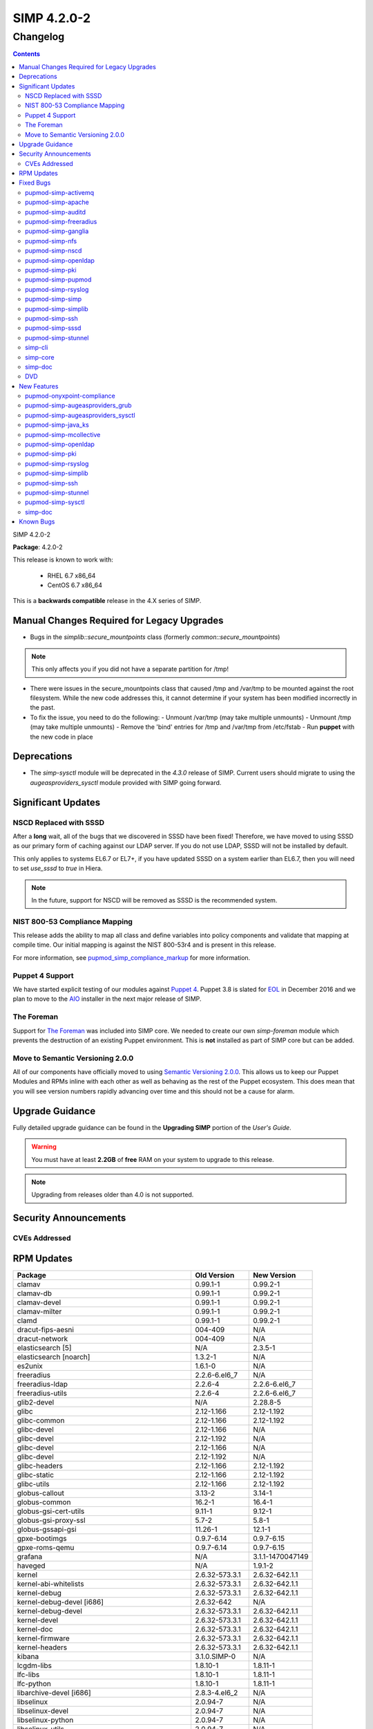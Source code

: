 SIMP 4.2.0-2
============

Changelog
---------

.. raw:: pdf

  PageBreak

.. contents::

.. raw:: pdf

  PageBreak

SIMP 4.2.0-2

**Package**: 4.2.0-2

This release is known to work with:

  * RHEL 6.7 x86_64
  * CentOS 6.7 x86_64

This is a **backwards compatible** release in the 4.X series of SIMP.

Manual Changes Required for Legacy Upgrades
^^^^^^^^^^^^^^^^^^^^^^^^^^^^^^^^^^^^^^^^^^^

* Bugs in the `simplib::secure_mountpoints` class (formerly
  `common::secure_mountpoints`)

.. note::
    This only affects you if you did not have a separate partition for /tmp!

* There were issues in the secure_mountpoints class that caused /tmp and
  /var/tmp to be mounted against the root filesystem. While the new code
  addresses this, it cannot determine if your system has been modified
  incorrectly in the past.

* To fix the issue, you need to do the following:
  - Unmount /var/tmp (may take multiple unmounts)
  - Unmount /tmp (may take multiple unmounts)
  - Remove the 'bind' entries for /tmp and /var/tmp from /etc/fstab
  - Run **puppet** with the new code in place

Deprecations
^^^^^^^^^^^^

* The `simp-sysctl` module will be deprecated in the `4.3.0` release of SIMP.
  Current users should migrate to using the `augeasproviders_sysctl` module
  provided with SIMP going forward.

Significant Updates
^^^^^^^^^^^^^^^^^^^

NSCD Replaced with SSSD
"""""""""""""""""""""""

After a **long** wait, all of the bugs that we discovered in SSSD have been fixed!
Therefore, we have moved to using SSSD as our primary form of caching against
our LDAP server. If you do not use LDAP, SSSD will not be installed by default.

This only applies to systems EL6.7 or EL7+, if you have updated SSSD on a
system earlier than EL6.7, then you will need to set `use_sssd` to `true` in
Hiera.

.. NOTE::
  In the future, support for NSCD will be removed as SSSD is the recommended
  system.

NIST 800-53 Compliance Mapping
""""""""""""""""""""""""""""""

This release adds the ability to map all class and define variables into policy
components and validate that mapping at compile time. Our initial mapping is
against the NIST 800-53r4 and is present in this release.

For more information, see `pupmod_simp_compliance_markup`_ for more
information.

Puppet 4 Support
""""""""""""""""

We have started explicit testing of our modules against `Puppet 4`_. Puppet 3.8 is
slated for `EOL`_ in December 2016 and we plan to move to the `AIO`_ installer in the
next major release of SIMP.

The Foreman
"""""""""""

Support for `The Foreman`_ was included into SIMP core. We needed to create our
own `simp-foreman` module which prevents the destruction of an existing Puppet
environment. This is **not** installed as part of SIMP core but can be added.

Move to Semantic Versioning 2.0.0
"""""""""""""""""""""""""""""""""

All of our components have officially moved to using `Semantic Versioning 2.0.0`_.
This allows us to keep our Puppet Modules and RPMs inline with each other as
well as behaving as the rest of the Puppet ecosystem. This does mean that you
will see version numbers rapidly advancing over time and this should not be a
cause for alarm.

Upgrade Guidance
^^^^^^^^^^^^^^^^

Fully detailed upgrade guidance can be found in the **Upgrading SIMP** portion
of the *User's Guide*.

.. WARNING::
  You must have at least **2.2GB** of **free** RAM on your system to upgrade to
  this release.

.. NOTE::
  Upgrading from releases older than 4.0 is not supported.

Security Announcements
^^^^^^^^^^^^^^^^^^^^^^

CVEs Addressed
""""""""""""""

RPM Updates
^^^^^^^^^^^

+------------------------------------------------+-----------------+------------------+
| Package                                        | Old Version     | New Version      |
+================================================+=================+==================+
| clamav                                         | 0.99.1-1        | 0.99.2-1         |
+------------------------------------------------+-----------------+------------------+
| clamav-db                                      | 0.99.1-1        | 0.99.2-1         |
+------------------------------------------------+-----------------+------------------+
| clamav-devel                                   | 0.99.1-1        | 0.99.2-1         |
+------------------------------------------------+-----------------+------------------+
| clamav-milter                                  | 0.99.1-1        | 0.99.2-1         |
+------------------------------------------------+-----------------+------------------+
| clamd                                          | 0.99.1-1        | 0.99.2-1         |
+------------------------------------------------+-----------------+------------------+
| dracut-fips-aesni                              | 004-409         | N/A              |
+------------------------------------------------+-----------------+------------------+
| dracut-network                                 | 004-409         | N/A              |
+------------------------------------------------+-----------------+------------------+
| elasticsearch [5]                              | N/A             | 2.3.5-1          |
+------------------------------------------------+-----------------+------------------+
| elasticsearch [noarch]                         | 1.3.2-1         | N/A              |
+------------------------------------------------+-----------------+------------------+
| es2unix                                        | 1.6.1-0         | N/A              |
+------------------------------------------------+-----------------+------------------+
| freeradius                                     | 2.2.6-6.el6_7   | N/A              |
+------------------------------------------------+-----------------+------------------+
| freeradius-ldap                                | 2.2.6-4         | 2.2.6-6.el6_7    |
+------------------------------------------------+-----------------+------------------+
| freeradius-utils                               | 2.2.6-4         | 2.2.6-6.el6_7    |
+------------------------------------------------+-----------------+------------------+
| glib2-devel                                    | N/A             | 2.28.8-5         |
+------------------------------------------------+-----------------+------------------+
| glibc                                          | 2.12-1.166      | 2.12-1.192       |
+------------------------------------------------+-----------------+------------------+
| glibc-common                                   | 2.12-1.166      | 2.12-1.192       |
+------------------------------------------------+-----------------+------------------+
| glibc-devel                                    | 2.12-1.166      | N/A              |
+------------------------------------------------+-----------------+------------------+
| glibc-devel                                    | 2.12-1.192      | N/A              |
+------------------------------------------------+-----------------+------------------+
| glibc-devel                                    | 2.12-1.166      | N/A              |
+------------------------------------------------+-----------------+------------------+
| glibc-devel                                    | 2.12-1.192      | N/A              |
+------------------------------------------------+-----------------+------------------+
| glibc-headers                                  | 2.12-1.166      | 2.12-1.192       |
+------------------------------------------------+-----------------+------------------+
| glibc-static                                   | 2.12-1.166      | 2.12-1.192       |
+------------------------------------------------+-----------------+------------------+
| glibc-utils                                    | 2.12-1.166      | 2.12-1.192       |
+------------------------------------------------+-----------------+------------------+
| globus-callout                                 | 3.13-2          | 3.14-1           |
+------------------------------------------------+-----------------+------------------+
| globus-common                                  | 16.2-1          | 16.4-1           |
+------------------------------------------------+-----------------+------------------+
| globus-gsi-cert-utils                          | 9.11-1          | 9.12-1           |
+------------------------------------------------+-----------------+------------------+
| globus-gsi-proxy-ssl                           | 5.7-2           | 5.8-1            |
+------------------------------------------------+-----------------+------------------+
| globus-gssapi-gsi                              | 11.26-1         | 12.1-1           |
+------------------------------------------------+-----------------+------------------+
| gpxe-bootimgs                                  | 0.9.7-6.14      | 0.9.7-6.15       |
+------------------------------------------------+-----------------+------------------+
| gpxe-roms-qemu                                 | 0.9.7-6.14      | 0.9.7-6.15       |
+------------------------------------------------+-----------------+------------------+
| grafana                                        | N/A             | 3.1.1-1470047149 |
+------------------------------------------------+-----------------+------------------+
| haveged                                        | N/A             | 1.9.1-2          |
+------------------------------------------------+-----------------+------------------+
| kernel                                         | 2.6.32-573.3.1  | 2.6.32-642.1.1   |
+------------------------------------------------+-----------------+------------------+
| kernel-abi-whitelists                          | 2.6.32-573.3.1  | 2.6.32-642.1.1   |
+------------------------------------------------+-----------------+------------------+
| kernel-debug                                   | 2.6.32-573.3.1  | 2.6.32-642.1.1   |
+------------------------------------------------+-----------------+------------------+
| kernel-debug-devel [i686]                      | 2.6.32-642      | N/A              |
+------------------------------------------------+-----------------+------------------+
| kernel-debug-devel                             | 2.6.32-573.3.1  | 2.6.32-642.1.1   |
+------------------------------------------------+-----------------+------------------+
| kernel-devel                                   | 2.6.32-573.3.1  | 2.6.32-642.1.1   |
+------------------------------------------------+-----------------+------------------+
| kernel-doc                                     | 2.6.32-573.3.1  | 2.6.32-642.1.1   |
+------------------------------------------------+-----------------+------------------+
| kernel-firmware                                | 2.6.32-573.3.1  | 2.6.32-642.1.1   |
+------------------------------------------------+-----------------+------------------+
| kernel-headers                                 | 2.6.32-573.3.1  | 2.6.32-642.1.1   |
+------------------------------------------------+-----------------+------------------+
| kibana                                         | 3.1.0.SIMP-0    | N/A              |
+------------------------------------------------+-----------------+------------------+
| lcgdm-libs                                     | 1.8.10-1        | 1.8.11-1         |
+------------------------------------------------+-----------------+------------------+
| lfc-libs                                       | 1.8.10-1        | 1.8.11-1         |
+------------------------------------------------+-----------------+------------------+
| lfc-python                                     | 1.8.10-1        | 1.8.11-1         |
+------------------------------------------------+-----------------+------------------+
| libarchive-devel [i686]                        | 2.8.3-4.el6_2   | N/A              |
+------------------------------------------------+-----------------+------------------+
| libselinux                                     | 2.0.94-7        | N/A              |
+------------------------------------------------+-----------------+------------------+
| libselinux-devel                               | 2.0.94-7        | N/A              |
+------------------------------------------------+-----------------+------------------+
| libselinux-python                              | 2.0.94-7        | N/A              |
+------------------------------------------------+-----------------+------------------+
| libselinux-utils                               | 2.0.94-7        | N/A              |
+------------------------------------------------+-----------------+------------------+
| lksctp-tools                                   | 1.0.10-7        | N/A              |
+------------------------------------------------+-----------------+------------------+
| logstash                                       | 1.4.2-1_2c0f5a1 | 2.3.4-1          |
+------------------------------------------------+-----------------+------------------+
| logstash-contrib                               | 1.4.2-1_efd53ef | N/A              |
+------------------------------------------------+-----------------+------------------+
| mcollective                                    | 2.8.4-1         | 2.8.9-1          |
+------------------------------------------------+-----------------+------------------+
| mcollective-client                             | 2.8.4-1         | 2.8.9-1          |
+------------------------------------------------+-----------------+------------------+
| mcollective-common                             | 2.8.4-1         | 2.8.9-1          |
+------------------------------------------------+-----------------+------------------+
| mcollective-iptables-common                    | 3.0.1-1         | 3.0.2-1          |
+------------------------------------------------+-----------------+------------------+
| mcollective-puppet-agent                       | 1.7.2-1         | 1.11.1-1         |
+------------------------------------------------+-----------------+------------------+
| mcollective-puppet-client                      | 1.7.2-1         | 1.11.1-1         |
+------------------------------------------------+-----------------+------------------+
| mcollective-puppet-common                      | 1.7.2-1         | 1.11.1-1         |
+------------------------------------------------+-----------------+------------------+
| nscd                                           | 2.12-1.166      | 2.12-1.192       |
+------------------------------------------------+-----------------+------------------+
| nspr [i686]                                    | 4.11.0-1        | N/A              |
+------------------------------------------------+-----------------+------------------+
| nspr                                           | 4.10.8-1.el6_6  | 4.11.0-1         |
+------------------------------------------------+-----------------+------------------+
| nss [i686]                                     | 3.21.0-8        | N/A              |
+------------------------------------------------+-----------------+------------------+
| nss                                            | 3.19.1-3.el6_6  | 3.21.0-8         |
+------------------------------------------------+-----------------+------------------+
| nss-softokn [i686]                             | 3.14.3-23.el6_7 | N/A              |
+------------------------------------------------+-----------------+------------------+
| nss-softokn                                    | 3.14.3-22.el6_6 | 3.14.3-23.el6_7  |
+------------------------------------------------+-----------------+------------------+
| nss-softokn-freebl [i686]                      | 3.14.3-23.el6_7 | N/A              |
+------------------------------------------------+-----------------+------------------+
| nss-softokn-freebl                             | 3.14.3-22.el6_6 | 3.14.3-23.el6_7  |
+------------------------------------------------+-----------------+------------------+
| nss-sysinit                                    | 3.19.1-3.el6_6  | 3.21.0-8         |
+------------------------------------------------+-----------------+------------------+
| nss-tools                                      | 3.19.1-3.el6_6  | 3.21.0-8         |
+------------------------------------------------+-----------------+------------------+
| nss-util [i686]                                | 3.21.0-2        | N/A              |
+------------------------------------------------+-----------------+------------------+
| nss-util                                       | 3.19.1-1.el6_6  | 3.21.0-2         |
+------------------------------------------------+-----------------+------------------+
| openssl [i686]                                 | 1.0.1e-48       | N/A              |
+------------------------------------------------+-----------------+------------------+
| openssl                                        | 1.0.1e-42       | 1.0.1e-48        |
+------------------------------------------------+-----------------+------------------+
| openssl-devel [i686]                           | 1.0.1e-48       | N/A              |
+------------------------------------------------+-----------------+------------------+
| openssl-devel                                  | 1.0.1e-42       | 1.0.1e-48        |
+------------------------------------------------+-----------------+------------------+
| pupmod-acpid                                   | 0.0.1-1         | N/A              |
+------------------------------------------------+-----------------+------------------+
| pupmod-aide                                    | 4.1.0-9         | N/A              |
+------------------------------------------------+-----------------+------------------+
| pupmod-apache                                  | 4.1.1-0         | N/A              |
+------------------------------------------------+-----------------+------------------+
| pupmod-auditd                                  | 5.0.0-4         | N/A              |
+------------------------------------------------+-----------------+------------------+
| pupmod-augeasproviders                         | 2.1.3-0         | N/A              |
+------------------------------------------------+-----------------+------------------+
| pupmod-augeasproviders_apache                  | 2.0.1-0         | N/A              |
+------------------------------------------------+-----------------+------------------+
| pupmod-augeasproviders_base                    | 2.0.1-0         | N/A              |
+------------------------------------------------+-----------------+------------------+
| pupmod-augeasproviders_core                    | 2.0.1-0         | N/A              |
+------------------------------------------------+-----------------+------------------+
| pupmod-augeasproviders_grub                    | 2.3.1-0         | N/A              |
+------------------------------------------------+-----------------+------------------+
| pupmod-augeasproviders_mounttab                | 2.0.1-0         | N/A              |
+------------------------------------------------+-----------------+------------------+
| pupmod-augeasproviders_nagios                  | 2.0.1-0         | N/A              |
+------------------------------------------------+-----------------+------------------+
| pupmod-augeasproviders_pam                     | 2.0.1-0         | N/A              |
+------------------------------------------------+-----------------+------------------+
| pupmod-augeasproviders_postgresql              | 2.0.1-0         | N/A              |
+------------------------------------------------+-----------------+------------------+
| pupmod-augeasproviders_puppet                  | 2.0.1-0         | N/A              |
+------------------------------------------------+-----------------+------------------+
| pupmod-augeasproviders_shellvar                | 2.0.1-0         | N/A              |
+------------------------------------------------+-----------------+------------------+
| pupmod-augeasproviders_ssh                     | 2.5.0-0         | N/A              |
+------------------------------------------------+-----------------+------------------+
| pupmod-augeasproviders_sysctl                  | 2.1.0-0         | N/A              |
+------------------------------------------------+-----------------+------------------+
| pupmod-autofs                                  | 4.1.1-0         | N/A              |
+------------------------------------------------+-----------------+------------------+
| pupmod-backuppc                                | 4.1.0-5         | N/A              |
+------------------------------------------------+-----------------+------------------+
| pupmod-bfraser-grafana                         | N/A             | 2.5.0-2016       |
+------------------------------------------------+-----------------+------------------+
| pupmod-cgroups                                 | 1.0.0-7         | N/A              |
+------------------------------------------------+-----------------+------------------+
| pupmod-clamav                                  | 4.1.0-8         | N/A              |
+------------------------------------------------+-----------------+------------------+
| pupmod-dhcp                                    | 4.1.0-5         | N/A              |
+------------------------------------------------+-----------------+------------------+
| pupmod-elasticsearch-elasticsearch             | N/A             | 0.11.0-2016      |
+------------------------------------------------+-----------------+------------------+
| pupmod-elasticsearch-logstash                  | N/A             | 0.6.4-2016       |
+------------------------------------------------+-----------------+------------------+
| pupmod-electrical-file_concat                  | N/A             | 1.0.1-2016       |
+------------------------------------------------+-----------------+------------------+
| pupmod-foreman                                 | 0.1.0-1         | N/A              |
+------------------------------------------------+-----------------+------------------+
| pupmod-freeradius                              | 5.0.0-0         | N/A              |
+------------------------------------------------+-----------------+------------------+
| pupmod-ganglia                                 | 5.0.0-0         | N/A              |
+------------------------------------------------+-----------------+------------------+
| pupmod-gfs2                                    | 4.1.0-2         | N/A              |
+------------------------------------------------+-----------------+------------------+
| pupmod-herculesteam-augeasproviders            | N/A             | 2.1.3-2016       |
+------------------------------------------------+-----------------+------------------+
| pupmod-herculesteam-augeasproviders_apache     | N/A             | 2.0.1-2016       |
+------------------------------------------------+-----------------+------------------+
| pupmod-herculesteam-augeasproviders_base       | N/A             | 2.0.1-2016       |
+------------------------------------------------+-----------------+------------------+
| pupmod-herculesteam-augeasproviders_core       | N/A             | 2.1.1-2016       |
+------------------------------------------------+-----------------+------------------+
| pupmod-herculesteam-augeasproviders_grub       | N/A             | 2.3.1-2016       |
+------------------------------------------------+-----------------+------------------+
| pupmod-herculesteam-augeasproviders_mounttab   | N/A             | 2.0.1-2016       |
+------------------------------------------------+-----------------+------------------+
| pupmod-herculesteam-augeasproviders_nagios     | N/A             | 2.0.1-2016       |
+------------------------------------------------+-----------------+------------------+
| pupmod-herculesteam-augeasproviders_pam        | N/A             | 2.0.3-2016       |
+------------------------------------------------+-----------------+------------------+
| pupmod-herculesteam-augeasproviders_postgresql | N/A             | 2.0.3-2016       |
+------------------------------------------------+-----------------+------------------+
| pupmod-herculesteam-augeasproviders_puppet     | N/A             | 2.0.2-2016       |
+------------------------------------------------+-----------------+------------------+
| pupmod-herculesteam-augeasproviders_shellvar   | N/A             | 2.1.1-2016       |
+------------------------------------------------+-----------------+------------------+
| pupmod-herculesteam-augeasproviders_ssh        | N/A             | 2.5.0-2016       |
+------------------------------------------------+-----------------+------------------+
| pupmod-herculesteam-augeasproviders_sysctl     | N/A             | 2.1.0-2016       |
+------------------------------------------------+-----------------+------------------+
| pupmod-iptables                                | 4.1.0-15        | N/A              |
+------------------------------------------------+-----------------+------------------+
| pupmod-jenkins                                 | 4.1.0-6         | N/A              |
+------------------------------------------------+-----------------+------------------+
| pupmod-krb5                                    | 4.1.0-3         | N/A              |
+------------------------------------------------+-----------------+------------------+
| pupmod-libvirt                                 | 4.1.0-17        | N/A              |
+------------------------------------------------+-----------------+------------------+
| pupmod-logrotate                               | 4.1.0-4         | N/A              |
+------------------------------------------------+-----------------+------------------+
| pupmod-mcafee                                  | 4.1.0-2         | N/A              |
+------------------------------------------------+-----------------+------------------+
| pupmod-mozilla                                 | 4.1.0-1         | N/A              |
+------------------------------------------------+-----------------+------------------+
| pupmod-multipathd                              | 4.1.0-2         | N/A              |
+------------------------------------------------+-----------------+------------------+
| pupmod-named                                   | 4.2.0-9         | N/A              |
+------------------------------------------------+-----------------+------------------+
| pupmod-network                                 | 4.1.0-6         | N/A              |
+------------------------------------------------+-----------------+------------------+
| pupmod-nfs                                     | 4.4.2-0         | N/A              |
+------------------------------------------------+-----------------+------------------+
| pupmod-nscd                                    | 5.0.1-0         | N/A              |
+------------------------------------------------+-----------------+------------------+
| pupmod-ntpd                                    | 4.1.0-10        | N/A              |
+------------------------------------------------+-----------------+------------------+
| pupmod-oddjob                                  | 1.0.0-2         | N/A              |
+------------------------------------------------+-----------------+------------------+
| pupmod-onyxpoint-compliance_markup             | 0.1.0-0         | N/A              |
+------------------------------------------------+-----------------+------------------+
| pupmod-onyxpoint-gpasswd                       | 1.0.0-1         | 1.0.0-2016       |
+------------------------------------------------+-----------------+------------------+
| pupmod-openldap                                | 4.1.4-0         | N/A              |
+------------------------------------------------+-----------------+------------------+
| pupmod-openscap                                | 4.2.0-3         | N/A              |
+------------------------------------------------+-----------------+------------------+
| pupmod-pam                                     | 4.2.1-0         | N/A              |
+------------------------------------------------+-----------------+------------------+
| pupmod-pki                                     | 4.2.1-0         | N/A              |
+------------------------------------------------+-----------------+------------------+
| pupmod-polkit                                  | 4.1.0-2         | N/A              |
+------------------------------------------------+-----------------+------------------+
| pupmod-postfix                                 | 4.1.0-7         | N/A              |
+------------------------------------------------+-----------------+------------------+
| pupmod-pupmod                                  | 6.0.0-24        | N/A              |
+------------------------------------------------+-----------------+------------------+
| pupmod-puppetlabs-apache                       | 1.0.1-2         | N/A              |
+------------------------------------------------+-----------------+------------------+
| pupmod-puppetlabs-inifile                      | 1.2.0-1         | 1.5.0-2016       |
+------------------------------------------------+-----------------+------------------+
| pupmod-puppetlabs-java                         | 1.2.0-0         | 1.2.0-2016       |
+------------------------------------------------+-----------------+------------------+
| pupmod-puppetlabs-java_ks                      | N/A             | 1.4.0-2016       |
+------------------------------------------------+-----------------+------------------+
| pupmod-puppetlabs-mysql                        | 2.2.3-1         | 2.2.3-2016       |
+------------------------------------------------+-----------------+------------------+
| pupmod-puppetlabs-puppetdb                     | N/A             | 5.0.0-2016       |
+------------------------------------------------+-----------------+------------------+
| pupmod-puppetlabs-puppetlabs_apache            | N/A             | 1.0.1-2016       |
+------------------------------------------------+-----------------+------------------+
| pupmod-puppetlabs-stdlib                       | N/A             | 4.9.0-2016       |
+------------------------------------------------+-----------------+------------------+
| pupmod-richardc-datacat                        | 0.6.1-0         | 0.6.2-2016       |
+------------------------------------------------+-----------------+------------------+
| pupmod-rsync                                   | 4.2.0-5         | N/A              |
+------------------------------------------------+-----------------+------------------+
| pupmod-rsyslog                                 | 5.1.0-0         | N/A              |
+------------------------------------------------+-----------------+------------------+
| pupmod-saz-memcached                           | 4.0.0-2         | N/A              |
+------------------------------------------------+-----------------+------------------+
| pupmod-selinux                                 | 1.0.0-5         | N/A              |
+------------------------------------------------+-----------------+------------------+
| pupmod-simp                                    | 1.2.0-0         | N/A              |
+------------------------------------------------+-----------------+------------------+
| pupmod-simp-acpid                              | N/A             | 0.0.2-2016       |
+------------------------------------------------+-----------------+------------------+
| pupmod-simp-activemq                           | 3.0.0-0         | 3.0.0-2016       |
+------------------------------------------------+-----------------+------------------+
| pupmod-simp-aide                               | N/A             | 4.1.1-2016       |
+------------------------------------------------+-----------------+------------------+
| pupmod-simp-apache                             | N/A             | 4.1.5-2016       |
+------------------------------------------------+-----------------+------------------+
| pupmod-simp-auditd                             | N/A             | 5.0.4-2016       |
+------------------------------------------------+-----------------+------------------+
| pupmod-simp-autofs                             | N/A             | 4.1.2-2016       |
+------------------------------------------------+-----------------+------------------+
| pupmod-simp-backuppc                           | N/A             | 4.1.1-2016       |
+------------------------------------------------+-----------------+------------------+
| pupmod-simp-cgroups                            | N/A             | 1.0.1-2016       |
+------------------------------------------------+-----------------+------------------+
| pupmod-simp-clamav                             | N/A             | 4.1.1-2016       |
+------------------------------------------------+-----------------+------------------+
| pupmod-simp-compliance_markup                  | N/A             | 1.0.0-0          |
+------------------------------------------------+-----------------+------------------+
| pupmod-simp-dhcp                               | N/A             | 4.1.1-2016       |
+------------------------------------------------+-----------------+------------------+
| pupmod-simp-elasticsearch                      | 2.0.0-3         | N/A              |
+------------------------------------------------+-----------------+------------------+
| pupmod-simp-foreman                            | N/A             | 0.2.0-2016       |
+------------------------------------------------+-----------------+------------------+
| pupmod-simp-freeradius                         | N/A             | 5.0.2-2016       |
+------------------------------------------------+-----------------+------------------+
| pupmod-simp-ganglia                            | N/A             | 5.0.0-2016       |
+------------------------------------------------+-----------------+------------------+
| pupmod-simp-gfs2                               | N/A             | 4.1.1-2016       |
+------------------------------------------------+-----------------+------------------+
| pupmod-simp-haveged                            | N/A             | 0.3.1-2016       |
+------------------------------------------------+-----------------+------------------+
| pupmod-simp-iptables                           | N/A             | 4.1.4-2016       |
+------------------------------------------------+-----------------+------------------+
| pupmod-simp-jenkins                            | N/A             | 4.1.0-2016       |
+------------------------------------------------+-----------------+------------------+
| pupmod-simp-kibana                             | 3.0.1-5         | N/A              |
+------------------------------------------------+-----------------+------------------+
| pupmod-simp-krb5                               | N/A             | 5.0.5-2016       |
+------------------------------------------------+-----------------+------------------+
| pupmod-simp-libvirt                            | N/A             | 4.1.1-2016       |
+------------------------------------------------+-----------------+------------------+
| pupmod-simp-logrotate                          | N/A             | 4.1.0-2016       |
+------------------------------------------------+-----------------+------------------+
| pupmod-simp-logstash                           | 1.0.0-6         | N/A              |
+------------------------------------------------+-----------------+------------------+
| pupmod-simp-mcafee                             | N/A             | 4.1.1-2016       |
+------------------------------------------------+-----------------+------------------+
| pupmod-simp-mcollective                        | 2.3.1-0         | 2.3.2-2016       |
+------------------------------------------------+-----------------+------------------+
| pupmod-simp-memcached                          | N/A             | 2.8.2-2016       |
+------------------------------------------------+-----------------+------------------+
| pupmod-simp-mozilla                            | N/A             | 4.1.1-2016       |
+------------------------------------------------+-----------------+------------------+
| pupmod-simp-multipathd                         | N/A             | 4.1.1-2016       |
+------------------------------------------------+-----------------+------------------+
| pupmod-simp-named                              | N/A             | 4.3.1-2016       |
+------------------------------------------------+-----------------+------------------+
| pupmod-simp-network                            | N/A             | 4.1.1-2016       |
+------------------------------------------------+-----------------+------------------+
| pupmod-simp-nfs                                | N/A             | 4.5.1-2016       |
+------------------------------------------------+-----------------+------------------+
| pupmod-simp-nscd                               | N/A             | 5.0.1-2016       |
+------------------------------------------------+-----------------+------------------+
| pupmod-simp-ntpd                               | N/A             | 4.1.0-2016       |
+------------------------------------------------+-----------------+------------------+
| pupmod-simp-oddjob                             | N/A             | 1.0.0-2016       |
+------------------------------------------------+-----------------+------------------+
| pupmod-simp-openldap                           | N/A             | 4.1.8-2016       |
+------------------------------------------------+-----------------+------------------+
| pupmod-simp-openscap                           | N/A             | 4.2.1-2016       |
+------------------------------------------------+-----------------+------------------+
| pupmod-simp-pam                                | N/A             | 4.2.5-2016       |
+------------------------------------------------+-----------------+------------------+
| pupmod-simp-pki                                | N/A             | 4.2.3-2016       |
+------------------------------------------------+-----------------+------------------+
| pupmod-simp-polkit                             | N/A             | 4.1.0-2016       |
+------------------------------------------------+-----------------+------------------+
| pupmod-simp-postfix                            | N/A             | 4.1.3-2016       |
+------------------------------------------------+-----------------+------------------+
| pupmod-simp-postgresql                         | N/A             | 4.1.0-2016       |
+------------------------------------------------+-----------------+------------------+
| pupmod-simp-pupmod                             | N/A             | 6.0.5-2016       |
+------------------------------------------------+-----------------+------------------+
| pupmod-simp-rsync                              | N/A             | 4.2.2-2016       |
+------------------------------------------------+-----------------+------------------+
| pupmod-simp-rsyslog                            | N/A             | 5.1.0-2016       |
+------------------------------------------------+-----------------+------------------+
| pupmod-simp-selinux                            | N/A             | 1.0.3-2016       |
+------------------------------------------------+-----------------+------------------+
| pupmod-simp-simp                               | N/A             | 1.2.7-2016       |
+------------------------------------------------+-----------------+------------------+
| pupmod-simp-simp_elasticsearch                 | N/A             | 3.0.1-2016       |
+------------------------------------------------+-----------------+------------------+
| pupmod-simp-simp_grafana                       | N/A             | 0.1.0-2016       |
+------------------------------------------------+-----------------+------------------+
| pupmod-simp-simp_logstash                      | N/A             | 2.0.0-2016       |
+------------------------------------------------+-----------------+------------------+
| pupmod-simp-simpcat                            | N/A             | 5.0.1-2016       |
+------------------------------------------------+-----------------+------------------+
| pupmod-simp-simplib                            | N/A             | 1.3.1-2016       |
+------------------------------------------------+-----------------+------------------+
| pupmod-simp-site                               | N/A             | 2.0.1-2016       |
+------------------------------------------------+-----------------+------------------+
| pupmod-simp-snmpd                              | N/A             | 4.1.0-2016       |
+------------------------------------------------+-----------------+------------------+
| pupmod-simp-ssh                                | N/A             | 4.1.9-2016       |
+------------------------------------------------+-----------------+------------------+
| pupmod-simp-sssd                               | N/A             | 4.1.3-2016       |
+------------------------------------------------+-----------------+------------------+
| pupmod-simp-stunnel                            | N/A             | 4.2.7-2016       |
+------------------------------------------------+-----------------+------------------+
| pupmod-simp-sudo                               | N/A             | 4.1.2-2016       |
+------------------------------------------------+-----------------+------------------+
| pupmod-simp-sudosh                             | N/A             | 4.1.1-2016       |
+------------------------------------------------+-----------------+------------------+
| pupmod-simp-svckill                            | N/A             | 1.1.3-2016       |
+------------------------------------------------+-----------------+------------------+
| pupmod-simp-sysctl                             | N/A             | 4.2.0-2016       |
+------------------------------------------------+-----------------+------------------+
| pupmod-simp-tcpwrappers                        | N/A             | 4.1.0-2016       |
+------------------------------------------------+-----------------+------------------+
| pupmod-simp-tftpboot                           | N/A             | 4.1.2-2016       |
+------------------------------------------------+-----------------+------------------+
| pupmod-simp-tpm                                | N/A             | 0.0.1-2016       |
+------------------------------------------------+-----------------+------------------+
| pupmod-simp-upstart                            | N/A             | 4.1.2-2016       |
+------------------------------------------------+-----------------+------------------+
| pupmod-simp-vnc                                | N/A             | 4.1.0-2016       |
+------------------------------------------------+-----------------+------------------+
| pupmod-simp-vsftpd                             | N/A             | 5.0.4-2016       |
+------------------------------------------------+-----------------+------------------+
| pupmod-simp-windowmanager                      | N/A             | 4.1.2-2016       |
+------------------------------------------------+-----------------+------------------+
| pupmod-simp-xinetd                             | N/A             | 2.1.0-2016       |
+------------------------------------------------+-----------------+------------------+
| pupmod-simp-xwindows                           | N/A             | 4.1.1-2016       |
+------------------------------------------------+-----------------+------------------+
| pupmod-simpcat                                 | 5.0.0-0         | N/A              |
+------------------------------------------------+-----------------+------------------+
| pupmod-simplib                                 | 1.2.2-0         | N/A              |
+------------------------------------------------+-----------------+------------------+
| pupmod-site                                    | 2.0.0-3         | N/A              |
+------------------------------------------------+-----------------+------------------+
| pupmod-snmpd                                   | 4.1.0-5         | N/A              |
+------------------------------------------------+-----------------+------------------+
| pupmod-ssh                                     | 4.1.2-0         | N/A              |
+------------------------------------------------+-----------------+------------------+
| pupmod-ssh-augeas-lenses                       | 4.1.2-0         | N/A              |
+------------------------------------------------+-----------------+------------------+
| pupmod-sssd                                    | 4.1.2-0         | N/A              |
+------------------------------------------------+-----------------+------------------+
| pupmod-stunnel                                 | 4.2.1-0         | N/A              |
+------------------------------------------------+-----------------+------------------+
| pupmod-sudo                                    | 4.1.0-3         | N/A              |
+------------------------------------------------+-----------------+------------------+
| pupmod-sudosh                                  | 4.1.0-4         | N/A              |
+------------------------------------------------+-----------------+------------------+
| pupmod-svckill                                 | 1.1.0-0         | N/A              |
+------------------------------------------------+-----------------+------------------+
| pupmod-sysctl                                  | 4.2.0-0         | N/A              |
+------------------------------------------------+-----------------+------------------+
| pupmod-tcpwrappers                             | 3.0.0-3         | N/A              |
+------------------------------------------------+-----------------+------------------+
| pupmod-tftpboot                                | 4.1.0-9         | N/A              |
+------------------------------------------------+-----------------+------------------+
| pupmod-tpm                                     | 0.0.1-10        | N/A              |
+------------------------------------------------+-----------------+------------------+
| pupmod-upstart                                 | 4.1.0-5         | N/A              |
+------------------------------------------------+-----------------+------------------+
| pupmod-vnc                                     | 4.1.0-4         | N/A              |
+------------------------------------------------+-----------------+------------------+
| pupmod-vsftpd                                  | 5.0.0-2         | N/A              |
+------------------------------------------------+-----------------+------------------+
| pupmod-windowmanager                           | 4.1.0-3         | N/A              |
+------------------------------------------------+-----------------+------------------+
| pupmod-xinetd                                  | 2.1.0-5         | N/A              |
+------------------------------------------------+-----------------+------------------+
| pupmod-xwindows                                | 4.1.0-4         | N/A              |
+------------------------------------------------+-----------------+------------------+
| puppetlabs-java_ks                             | 1.4.0-0         | N/A              |
+------------------------------------------------+-----------------+------------------+
| puppetlabs-postgresql                          | 4.1.0-1.SIMP    | N/A              |
+------------------------------------------------+-----------------+------------------+
| puppetlabs-puppetdb                            | 5.0.0-0         | N/A              |
+------------------------------------------------+-----------------+------------------+
| ruby-ldap                                      | 0.9.7-10        | N/A              |
+------------------------------------------------+-----------------+------------------+
| rubygem-net-ldap                               | 0.2.2-4         | 0.6.1-2.el6.1    |
+------------------------------------------------+-----------------+------------------+
| rubygem-net-ldap-doc                           | 0.2.2-4         | 0.6.1-2.el6.1    |
+------------------------------------------------+-----------------+------------------+
| rubygem-simp-cli                               | 1.0.16-0        | 1.0.20-0         |
+------------------------------------------------+-----------------+------------------+
| rubygem-simp-cli-doc                           | 1.0.16-0        | 1.0.20-0         |
+------------------------------------------------+-----------------+------------------+
| simp                                           | 4.2.0-2         | 4.2.0-3.Alpha    |
+------------------------------------------------+-----------------+------------------+
| simp-bootstrap                                 | 4.2.0-4         | 4.3.1-0          |
+------------------------------------------------+-----------------+------------------+
| simp-utils                                     | 4.1.0-13        | 4.1.1-1          |
+------------------------------------------------+-----------------+------------------+
| syslinux-tftpboot [i686]                       | 4.02-16.el6_5   | N/A              |
+------------------------------------------------+-----------------+------------------+
| syslinux-tftpboot [x86_64]                     | 4.02-9.el6_5    | N/A              |
+------------------------------------------------+-----------------+------------------+
| trousers [i686]                                | 0.3.13-2        | N/A              |
+------------------------------------------------+-----------------+------------------+
| tzdata                                         | 2016d-1         | N/A              |
+------------------------------------------------+-----------------+------------------+

Fixed Bugs
^^^^^^^^^^

pupmod-simp-activemq
""""""""""""""""""""

* Updated `activemq` to the latest release.
* Removed the `tanukiwrapper` dependency.

pupmod-simp-apache
""""""""""""""""""

* Fixed ordering issues that were discovered when testing the `foreman` module.

pupmod-simp-auditd
""""""""""""""""""

* Fixed an issue where `add_rules` did not disable itself if
  `$::auditd::enable_auditing` was set to `false`.

pupmod-simp-freeradius
""""""""""""""""""""""

* Moved all `2` and `3` paths to `v2` and `v3` paths respectively since the
  original paths were not `Puppet 4`_ safe.

pupmod-simp-ganglia
"""""""""""""""""""

* Fixed several minor bugs found during `Puppet 4`_ testing.

pupmod-simp-nfs
"""""""""""""""

* Ensure that the NFS exports template can handle `ANY` and `all` since these
  can be used in `client_nets` for use with `iptables`.
* Added a temporary class `nfs::lvm2` to ensure that the `lvm2` package is
  updated to the latest version since the `nfs-utils` rpm requires it but has a
  `broken dependency`_.
* Fixed `Puppet 4`_ support.

pupmod-simp-nscd
""""""""""""""""

* Replaced remaining `lsb*` variables.
* Fixed a race condition between `service nscd restart` and
  `service nscd reload`

pupmod-simp-openldap
""""""""""""""""""""

* Fixed several ordering and variable issues discovered when testing for
  `Puppet 4`_
* Fixed numerous issues with nslcd
* Now copy the system certificates to `/etc/nslcd.d` for instances that wish to
  use their own certificates.

pupmod-simp-pki
"""""""""""""""

* Removed the `simip5.test.vm` key which was leftover testing garbage.

pupmod-simp-pupmod
""""""""""""""""""

* Fixed logic errors found when testing `Puppet 4`_
* Configuration changes now notify `Service['puppetmaster']` instead of the
  more efficient `Exec`. This prevents a race condition where the service is
  restarted and the Exec fires before the service has fully restarted.
* Fixed the `puppetserver_*` helper scripts that surfaced due to changes in the
  HTTP responses from the Puppet Server.
* Ensure that the `Service` configuration directory can be changed.

pupmod-simp-rsyslog
"""""""""""""""""""

* Fixed issues found during `Puppet 4`_ testing.

pupmod-simp-simp
""""""""""""""""

* Fixed numerous issues found when testing against `Puppet 4`_.
* Fixed the `nfs_server` default in the `home_client` class which had the
  potential to break automounting.

pupmod-simp-simplib
"""""""""""""""""""

* Confined all facts that break Puppet on Windows.
* Removed `simplib::os_bugfixes` because...it never worked anyway.
* Fixed the `ipv6_enabled` fact to not break if IPv6 is already disabled.
  - Thanks to `Klaas Demter`_ for this patch.
* Fixed issues with the `localusers` function where it was having issues when
  used with Ruby >= 1.9

pupmod-simp-ssh
"""""""""""""""

* Fixed issues with `Puppet 4`_ compilation
  - Thanks to `Carl Caum`_ from `Puppet Labs`_ for this fix.

pupmod-simp-sssd
""""""""""""""""

* Ensure that the `sssd` client libraries are installed even if you're not
  running the `sssd` daemon.
* Removed the erroneous `ldap_chpass_updates_last_change` variable and
  re-normalized the module on the `ldap_chpass_update_last_change` variable.

pupmod-simp-stunnel
"""""""""""""""""""

* Fixed ordering issues in the module.
* Removed the public and private PKI certificates from the chroot jail for
  better system security. This will not remove them on existing systems, it
  will simply not place them there on new installations.

simp-cli
""""""""

* Fixed a bug where pre-placed X.509 certificates would be removed when running
  `simp config`. Custom certificates can now be used out of the box.

simp-core
"""""""""

* Connections to the remote YUM server were disabled by default on the initial
  Puppet server. This prevents issues with bootstrap ordering when not
  installing via ISO.
* Fixed the `unpack_dvd` script to properly check for non-existent directories
  before unpacking the ISO images.
* Fixed a bug where the Hiera `use_ldap` variable was not effective due to
  openldap::pam being included in the Hiera class list.

simp-doc
""""""""

* Spelling errors were corrected.
* The PXE boot section was corrected.
* Directory paths were fixed throughout the document.
* The Security Conop tables were fixed.

DVD
"""
* Fixed a few typos in the `auto.cfg` file.

New Features
^^^^^^^^^^^^

pupmod-onyxpoint-compliance
"""""""""""""""""""""""""""

* The first cut of the compliance mapper module. Will be replaced by a SIMP
  native version in the next release.

pupmod-simp-augeasproviders_grub
""""""""""""""""""""""""""""""""

* Imported the latest version of the upstream `augeasproviders_grub` module.
* Added the ability to fully manage GRUB menu entries in both GRUB 2 and GRUB
  Legacy.

pupmod-simp-augeasproviders_sysctl
""""""""""""""""""""""""""""""""""

* Added the ability to fail silently in the case that a running sysctl item
  cannot be manipulated. This is important in cases such as NFS where the
  appropriate module may not be loaded until it is actually used for the first
  time.

pupmod-simp-java_ks
"""""""""""""""""""

* Updated the module to the latest upstream version to support FIPS mode.

pupmod-simp-mcollective
"""""""""""""""""""""""

* Updated the mcollective from the upstream `voxpupuli/puppet-mcollective`_
  module.
* Enabled `authorization plugin`_ support as a new default.

pupmod-simp-openldap
""""""""""""""""""""

* Fixed the `default.ldif` template to modify the password setting defaults.
  This will **not** affect a running LDAP server.
* Ensure that `use_simp_pki` is now treated as a global catalyst.
* Added support for using external (non-SIMP) certificates.

pupmod-simp-pki
"""""""""""""""

* Allow the PKI content source to be modified so that you have a choice of
  where to pull your certificates.
  - Thanks to `Carl Caum`_ from `Puppet Labs`_ for this patch.

pupmod-simp-rsyslog
"""""""""""""""""""

* Ensure that `use_simp_pki` is now treated as a global catalyst.
* Added support for using templates when sending to remote targets.
* Ensure that all module artifacts are now packaged with the RPM.

pupmod-simp-simplib
"""""""""""""""""""

* Added a `to_string()` function.
* Added a `to_integer()` function.
* Ensure that `use_simp_pki` is now treated as a global catalyst.

pupmod-simp-ssh
"""""""""""""""

* Ensure that `use_simp_pki` is now treated as a global catalyst.

pupmod-simp-stunnel
"""""""""""""""""""

* Ensure that `use_simp_pki` is now treated as a global catalyst.

pupmod-simp-sysctl
""""""""""""""""""

* Migrate to using `augeasproviders_sysctl` for all sysctl activities.
* This module will be deprecated in the next major release of SIMP.

simp-doc
""""""""

* The documentation on setting up redundant LDAP servers was updated.
* A section on using `The Foreman`_ with SIMP was added.

Known Bugs
^^^^^^^^^^

* If you are running libvirtd, when svckill runs it will always attempt to kill
  dnsmasq unless you are deliberately trying to run the dnsmasq service.  This
  does *not* actually kill the service but is, instead, an error of the startup
  script and causes no damage to your system.

.. _AIO: https://docs.puppetlabs.com/puppet/4.4/reference/whered_it_go.html
.. _Carl Caum: https://github.com/ccaum
.. _EOL: https://puppetlabs.com/misc/puppet-enterprise-lifecycle
.. _Klaas Demter: https://github.com/Klaas-
.. _Puppet Labs: https://puppetlabs.com/
.. _Semantic Versioning 2.0.0: http://semver.org/spec/v2.0.0.html
.. _The Foreman: http://theforeman.org/
.. _authorization plugin: https://github.com/puppetlabs/mcollective-actionpolicy-auth
.. _broken dependency: https://bugs.centos.org/view.php?id=10537
.. _pupmod_simp_compliance_markup: https://github.com/simp/pupmod-simp-compliance_markup
.. _puppet 4: https://docs.puppetlabs.com/puppet/4.4/reference/
.. _voxpupuli/puppet-mcollective: https://github.com/voxpupuli/puppet-mcollective

